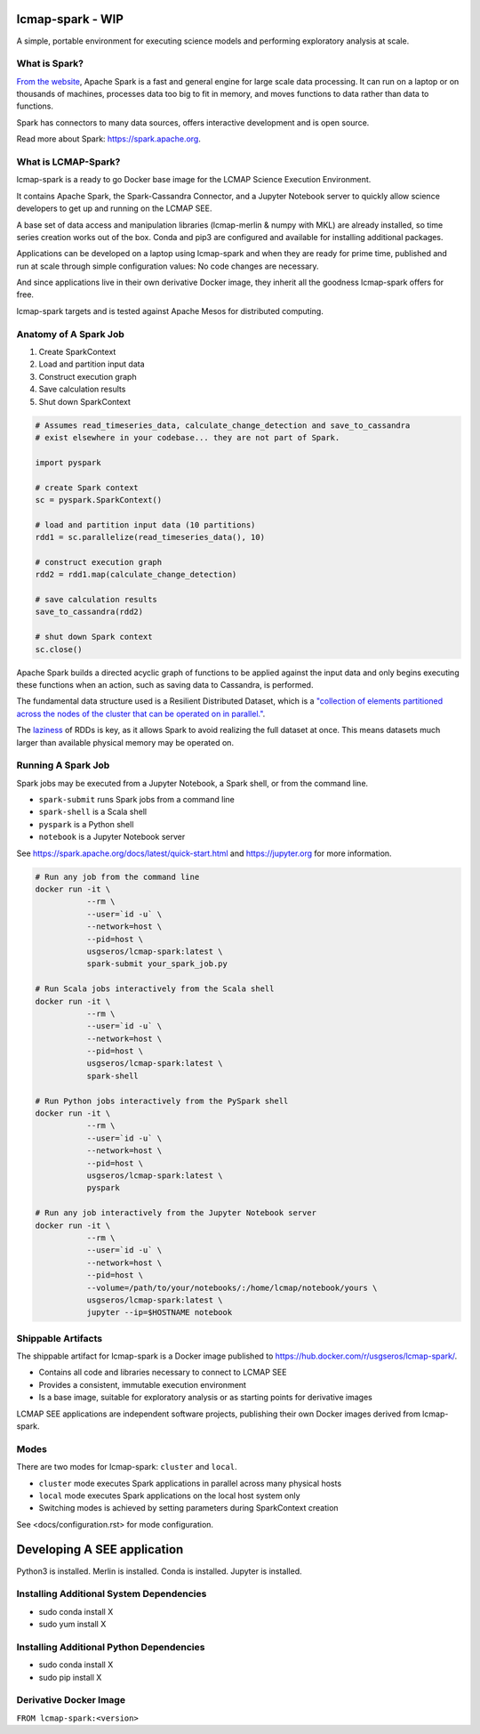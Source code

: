 lcmap-spark  - WIP
==================

A simple, portable environment for executing science models and performing exploratory analysis at scale.

What is Spark?
--------------
`From the website <https://spark.apache.org/>`_, Apache Spark is a fast and general engine for large scale data processing.  It can run on a laptop or on thousands of machines, processes data too big to fit in memory, and moves functions to data rather than data to functions.

Spark has connectors to many data sources, offers interactive development and is open source.

Read more about Spark: https://spark.apache.org.

What is LCMAP-Spark?
--------------------
lcmap-spark is a ready to go Docker base image for the LCMAP Science Execution Environment.

It contains Apache Spark, the Spark-Cassandra Connector, and a Jupyter Notebook server to quickly allow science developers to get up and running on the LCMAP SEE.

A base set of data access and manipulation libraries (lcmap-merlin & numpy with MKL) are already installed, so time series creation works out of the box.  Conda and pip3 are configured and available for installing additional packages.

Applications can be developed on a laptop using lcmap-spark and when they are ready for prime time, published and run at scale through simple configuration values: No code changes are necessary.

And since applications live in their own derivative Docker image, they inherit all the goodness lcmap-spark offers for free.

lcmap-spark targets and is tested against Apache Mesos for distributed computing.

Anatomy of A Spark Job
----------------------
1. Create SparkContext
2. Load and partition input data
3. Construct execution graph
4. Save calculation results
5. Shut down SparkContext

.. code-block:: python

   # Assumes read_timeseries_data, calculate_change_detection and save_to_cassandra
   # exist elsewhere in your codebase... they are not part of Spark.

   import pyspark

   # create Spark context
   sc = pyspark.SparkContext()

   # load and partition input data (10 partitions)
   rdd1 = sc.parallelize(read_timeseries_data(), 10)

   # construct execution graph
   rdd2 = rdd1.map(calculate_change_detection)

   # save calculation results
   save_to_cassandra(rdd2)

   # shut down Spark context
   sc.close()

Apache Spark builds a directed acyclic graph of functions to be applied against the input data and only begins executing these functions when an action, such as saving data to Cassandra, is performed.

The fundamental data structure used is a Resilient Distributed Dataset, which is a `"collection of elements partitioned across the nodes of the cluster that can be operated on in parallel." <https://spark.apache.org/docs/latest/rdd-programming-guide.html>`_.

The `laziness <https://en.wikipedia.org/wiki/Lazy_evaluation>`_ of RDDs is key, as it allows Spark to avoid realizing the full dataset at once.  This means datasets much larger than available physical memory may be operated on.

Running A Spark Job
-------------------
Spark jobs may be executed from a Jupyter Notebook, a Spark shell, or from the command line.

* ``spark-submit`` runs Spark jobs from a command line
* ``spark-shell`` is a Scala shell
* ``pyspark`` is a Python shell
* ``notebook`` is a Jupyter Notebook server

See https://spark.apache.org/docs/latest/quick-start.html and https://jupyter.org for more information.

.. code-block:: bash

    # Run any job from the command line
    docker run -it \
               --rm \
               --user=`id -u` \
               --network=host \
               --pid=host \
               usgseros/lcmap-spark:latest \
               spark-submit your_spark_job.py

    # Run Scala jobs interactively from the Scala shell
    docker run -it \
               --rm \
               --user=`id -u` \
               --network=host \
               --pid=host \
               usgseros/lcmap-spark:latest \
               spark-shell

    # Run Python jobs interactively from the PySpark shell
    docker run -it \
               --rm \
               --user=`id -u` \
               --network=host \
               --pid=host \
               usgseros/lcmap-spark:latest \
               pyspark

    # Run any job interactively from the Jupyter Notebook server
    docker run -it \
               --rm \
               --user=`id -u` \
               --network=host \
               --pid=host \
               --volume=/path/to/your/notebooks/:/home/lcmap/notebook/yours \
               usgseros/lcmap-spark:latest \
               jupyter --ip=$HOSTNAME notebook

               
Shippable Artifacts
-------------------
The shippable artifact for lcmap-spark is a Docker image published to https://hub.docker.com/r/usgseros/lcmap-spark/.

* Contains all code and libraries necessary to connect to LCMAP SEE
* Provides a consistent, immutable execution environment
* Is a base image, suitable for exploratory analysis or as starting points for derivative images

LCMAP SEE applications are independent software projects, publishing their own Docker images derived from lcmap-spark.


Modes
-----
There are two modes for lcmap-spark: ``cluster`` and ``local``.

* ``cluster`` mode executes Spark applications in parallel across many physical hosts
* ``local`` mode executes Spark applications on the local host system only
* Switching modes is achieved by setting parameters during SparkContext creation

See <docs/configuration.rst> for mode configuration.
  
               
Developing A SEE application
============================
Python3 is installed.
Merlin is installed.
Conda is installed.
Jupyter is installed.

Installing Additional System Dependencies
------------------------------
* sudo conda install X
* sudo yum install X

Installing Additional Python Dependencies
------------------------------
* sudo conda install X
* sudo pip install X

Derivative Docker Image
-----------------------

``FROM lcmap-spark:<version>``
